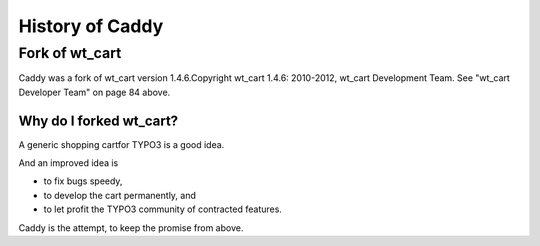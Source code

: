 ﻿

.. ==================================================
.. FOR YOUR INFORMATION
.. --------------------------------------------------
.. -*- coding: utf-8 -*- with BOM.

.. ==================================================
.. DEFINE SOME TEXTROLES
.. --------------------------------------------------
.. role::   underline
.. role::   typoscript(code)
.. role::   ts(typoscript)
   :class:  typoscript
.. role::   php(code)


History of Caddy
^^^^^^^^^^^^^^^^


Fork of wt\_cart
""""""""""""""""

Caddy was a fork of wt\_cart version 1.4.6.Copyright wt\_cart 1.4.6:
2010-2012, wt\_cart Development Team. See "wt\_cart Developer Team" on
page 84 above.


Why do I forked wt\_cart?
~~~~~~~~~~~~~~~~~~~~~~~~~

A generic shopping cartfor TYPO3 is a good idea.

And an improved idea is

- to fix bugs speedy,

- to develop the cart permanently, and

- to let profit the TYPO3 community of contracted features.

Caddy is the attempt, to keep the promise from above.


